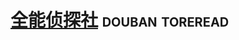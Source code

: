 * [[https://book.douban.com/subject/30325325/][全能侦探社]]                                                :douban:toreread:

